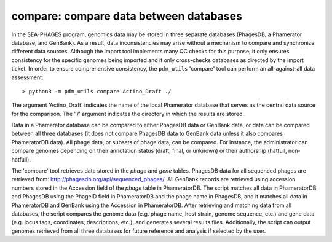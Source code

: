 .. _compare:

compare: compare data between databases
=======================================

In the SEA-PHAGES program, genomics data may be stored in three separate databases (PhagesDB, a Phamerator database, and GenBank). As a result, data inconsistencies may arise without a mechanism to compare and synchronize different data sources. Although the import tool implements many QC checks for this purpose, it only ensures consistency for the specific genomes being imported and it only cross-checks databases as directed by the import ticket. In order to ensure comprehensive consistency, the ``pdm_utils`` 'compare' tool can perform an all-against-all data assessment::

    > python3 -m pdm_utils compare Actino_Draft ./


The argument 'Actino_Draft' indicates the name of the local Phamerator database that serves as the central data source for the comparison. The './' argument indicates the directory in which the results are stored.

Data in a Phamerator database can be compared to either PhagesDB data or GenBank data, or data can be compared between all three databases (it does not compare PhagesDB data to GenBank data unless it also compares PhameratorDB data). All phage data, or subsets of phage data, can be compared. For instance, the administrator can compare genomes depending on their annotation status (draft, final, or unknown) or their authorship (hatfull, non-hatfull).

The 'compare' tool retrieves data stored in the *phage* and *gene* tables. PhagesDB data for all sequenced phages are retrieved from: http://phagesdb.org/api/sequenced_phages/. All GenBank records are retrieved using accession numbers stored in the Accession field of the *phage* table in PhameratorDB. The script matches all data in PhameratorDB and PhagesDB using the PhageID field in PhameratorDB and the phage name in PhagesDB, and it matches all data in PhameratorDB and GenBank using the Accession in PhameratorDB. After retrieving and matching data from all databases, the script compares the genome data (e.g. phage name, host strain, genome sequence, etc.) and gene data (e.g. locus tags, coordinates, descriptions, etc.), and generates several results files. Additionally, the script can output genomes retrieved from all three databases for future reference and analysis if selected by the user.
